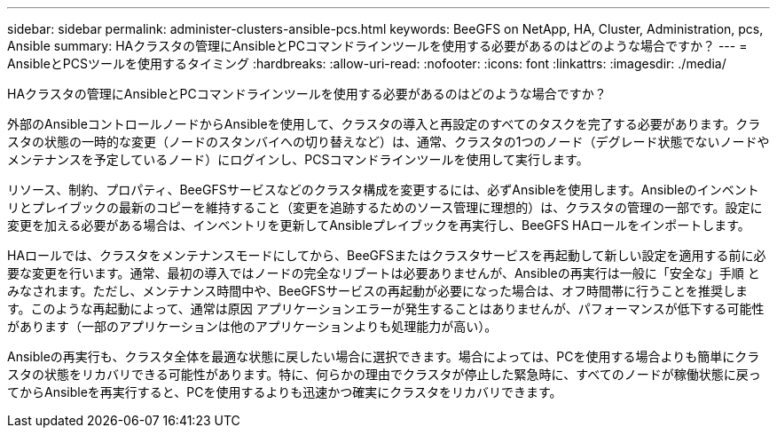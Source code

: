 ---
sidebar: sidebar 
permalink: administer-clusters-ansible-pcs.html 
keywords: BeeGFS on NetApp, HA, Cluster, Administration, pcs, Ansible 
summary: HAクラスタの管理にAnsibleとPCコマンドラインツールを使用する必要があるのはどのような場合ですか？ 
---
= AnsibleとPCSツールを使用するタイミング
:hardbreaks:
:allow-uri-read: 
:nofooter: 
:icons: font
:linkattrs: 
:imagesdir: ./media/


[role="lead"]
HAクラスタの管理にAnsibleとPCコマンドラインツールを使用する必要があるのはどのような場合ですか？

外部のAnsibleコントロールノードからAnsibleを使用して、クラスタの導入と再設定のすべてのタスクを完了する必要があります。クラスタの状態の一時的な変更（ノードのスタンバイへの切り替えなど）は、通常、クラスタの1つのノード（デグレード状態でないノードやメンテナンスを予定しているノード）にログインし、PCSコマンドラインツールを使用して実行します。

リソース、制約、プロパティ、BeeGFSサービスなどのクラスタ構成を変更するには、必ずAnsibleを使用します。Ansibleのインベントリとプレイブックの最新のコピーを維持すること（変更を追跡するためのソース管理に理想的）は、クラスタの管理の一部です。設定に変更を加える必要がある場合は、インベントリを更新してAnsibleプレイブックを再実行し、BeeGFS HAロールをインポートします。

HAロールでは、クラスタをメンテナンスモードにしてから、BeeGFSまたはクラスタサービスを再起動して新しい設定を適用する前に必要な変更を行います。通常、最初の導入ではノードの完全なリブートは必要ありませんが、Ansibleの再実行は一般に「安全な」手順 とみなされます。ただし、メンテナンス時間中や、BeeGFSサービスの再起動が必要になった場合は、オフ時間帯に行うことを推奨します。このような再起動によって、通常は原因 アプリケーションエラーが発生することはありませんが、パフォーマンスが低下する可能性があります（一部のアプリケーションは他のアプリケーションよりも処理能力が高い）。

Ansibleの再実行も、クラスタ全体を最適な状態に戻したい場合に選択できます。場合によっては、PCを使用する場合よりも簡単にクラスタの状態をリカバリできる可能性があります。特に、何らかの理由でクラスタが停止した緊急時に、すべてのノードが稼働状態に戻ってからAnsibleを再実行すると、PCを使用するよりも迅速かつ確実にクラスタをリカバリできます。
